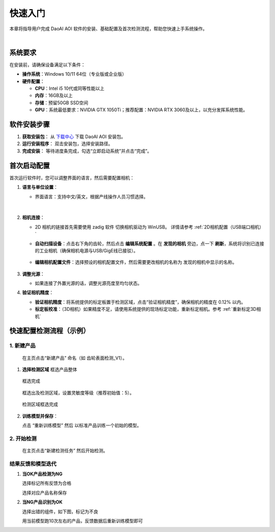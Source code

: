 快速入门
========

本章将指导用户完成 DaoAI AOI 软件的安装、基础配置及首次检测流程，帮助您快速上手系统操作。

.. raw:: html
  
  <div style="position: relative; padding-bottom: 0.25%; height: 0; overflow: hidden; max-width: 80%; height: auto;">
      <video width="80%" height="auto" controls>
          <source src="http://docs.welinkirt.com/static/videos/aoi_tut.mp4" type="video/mp4">
      </video>
  </div>

|

系统要求
----------------

在安装前，请确保设备满足以下条件：

- **操作系统**：Windows 10/11 64位（专业版或企业版）
- **硬件配置**：

  - **CPU**：Intel i5 10代或同等性能以上
  - **内存**：16GB及以上
  - **存储**：预留50GB SSD空间
  - **GPU**：系统最低要求：NVIDIA GTX 1050Ti；推荐配置：NVIDIA RTX 3060及以上，以充分发挥系统性能。



软件安装步骤
---------------------

1. **获取安装包**：
   从 `下载中心 <https://daoairoboticsinc-my.sharepoint.com/:f:/g/personal/nrd_daoai_com/Ei93WheqXzhBvlFj_hFnXRwBsD0R5zCmMFXcAWTzeowaow?e=cpSddL>`_ 下载 DaoAI AOI 安装包。

2. **运行安装程序**：
   双击安装包，选择安装路径。

3. **完成安装**：
   等待进度条完成，勾选“立即启动系统”并点击“完成”。

首次启动配置
---------------------

首次运行软件时，您可以调整界面的语言，然后需要配置相机：

1. **语言与单位设置**：

   - 界面语言：支持中文/英文，根据产线操作人员习惯选择。

      .. image:: ./image/70.png
         :scale: 50%
         
      .. image:: ./image/71.png
         :scale: 50%

|

2. **相机连接**：

   - 2D 相机的链接首先需要使用 zadig 软件 切换相机驱动为 WinUSB。 详情请参考 :ref:`2D相机配置（USB端口相机）`

   - **自动扫描设备**：点击右下角的齿轮，然后点击 **编辑系统配置** 。在 **发现的相机** 旁边，点一下 **刷新**，系统将识别已连接的工业相机（确保相机电源与USB/GigE线已接驳）。

      .. image:: ./image/16.png
         :scale: 80%

      .. image:: ./image/17.png
         :scale: 80%

   - **编辑相机配置文件**：选择预设的相机配置文件，然后需要更改相机的名称为 发现的相机中显示的名称。

      .. image:: ./image/18.png
         :scale: 80%
      .. image:: ./image/19.png
         :scale: 80%

3. **调整光源**：

   - 如果连接了外置光源的话，调整光源亮度至均匀状态。

4. **验证相机精度**：

   - **验证相机精度**：将系统提供的标定板置于检测区域，点击“验证相机精度”，确保相机的精度在 0.12% 以内。

   - **标定板校准**：（3D相机）如果精度不足，请使用系统提供的现场标定功能，重新标定相机。参考 :ref:`重新标定3D相机`

快速配置检测流程（示例）
---------------------------------

1. **新建产品**
~~~~~~~~~~~~~~~~~~~~~~

   在主页点击“新建产品” 命名（如 齿轮表面检测_V1）。

      .. image:: ./image/81.png
         :scale: 50%
      .. image:: ./image/82.png
         :scale: 50%


1. **选择检测区域**
   框选产品整体

      .. image:: ./image/83.png
         :scale: 50%

   框选完成

      .. image:: ./image/84.png
         :scale: 50%

   框选出及检测区域，设置灵敏度等级（推荐初始值：5）。

      .. image:: ./image/85.png
         :scale: 50%

   检测区域框选完成

      .. image:: ./image/86.png
         :scale: 50%

2. **训练模型并保存**：

   点击 “重新训练模型” 然后 以标准产品训练一个初始的模型。

   .. image:: ./image/87.png
      :scale: 50%
   .. image:: ./image/88.png
      :scale: 50%

2. **开始检测**
~~~~~~~~~~~~~~~~~~~~

   在主页点击“新建检测任务” 然后开始检测。

   .. image:: ./image/90.png
      :scale: 50%
   .. image:: ./image/91.png
      :scale: 50%
   .. image:: ./image/92.png
      :scale: 50%

结果反馈和模型迭代
~~~~~~~~~~~~~~~~~~~~~

1. **当OK产品检测为NG**

   选择标记所有反馈为合格

   .. image:: ./image/93.png
      :scale: 50%

   选择对应产品名称保存

   .. image:: ./image/94.png
      :scale: 50%

2. **当NG产品识别为OK**

   选择出错的组件，如下图，标记为不良

   .. image:: ./image/95.png
      :scale: 50%

   用当前模型跑10次左右的产品，反馈数据后重新训练模型即可

   .. image:: ./image/97.png
      :scale: 50%


